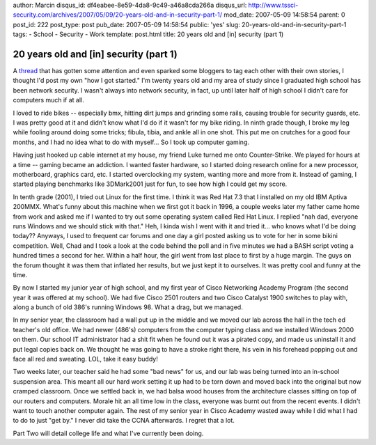 author: Marcin
disqus_id: df4eabee-8e59-4da8-9c49-a46a8cda266a
disqus_url: http://www.tssci-security.com/archives/2007/05/09/20-years-old-and-in-security-part-1/
mod_date: 2007-05-09 14:58:54
parent: 0
post_id: 222
post_type: post
pub_date: 2007-05-09 14:58:54
public: 'yes'
slug: 20-years-old-and-in-security-part-1
tags:
- School
- Security
- Work
template: post.html
title: 20 years old and [in] security (part 1)

20 years old and [in] security (part 1)
#######################################

A
`thread <http://community.securitycatalyst.com/forums/index.php/topic,204.0.html>`_
that has gotten some attention and even sparked some bloggers to tag
each other with their own stories, I thought I'd post my own "how I got
started." I'm twenty years old and my area of study since I graduated
high school has been network security. I wasn't always into network
security, in fact, up until later half of high school I didn't care for
computers much if at all.

I loved to ride bikes -- especially bmx, hitting dirt jumps and grinding
some rails, causing trouble for security guards, etc. I was pretty good
at it and didn't know what I'd do if it wasn't for my bike riding. In
ninth grade though, I broke my leg while fooling around doing some
tricks; fibula, tibia, and ankle all in one shot. This put me on
crutches for a good four months, and I had no idea what to do with
myself... So I took up computer gaming.

Having just hooked up cable internet at my house, my friend Luke turned
me onto Counter-Strike. We played for hours at a time -- gaming became
an addiction. I wanted faster hardware, so I started doing research
online for a new processor, motherboard, graphics card, etc. I started
overclocking my system, wanting more and more from it. Instead of
gaming, I started playing benchmarks like 3DMark2001 just for fun, to
see how high I could get my score.

In tenth grade (2001), I tried out Linux for the first time. I think it
was Red Hat 7.3 that I installed on my old IBM Aptiva 200MMX. What's
funny about this machine when we first got it back in 1996, a couple
weeks later my father came home from work and asked me if I wanted to
try out some operating system called Red Hat Linux. I replied "nah dad,
everyone runs Windows and we should stick with that." Heh, I kinda wish
I went with it and tried it... who knows what I'd be doing today??
Anyways, I used to frequent car forums and one day a girl posted asking
us to vote for her in some bikini competition. Well, Chad and I took a
look at the code behind the poll and in five minutes we had a BASH
script voting a hundred times a second for her. Within a half hour, the
girl went from last place to first by a huge margin. The guys on the
forum thought it was them that inflated her results, but we just kept it
to ourselves. It was pretty cool and funny at the time.

By now I started my junior year of high school, and my first year of
Cisco Networking Academy Program (the second year it was offered at my
school). We had five Cisco 2501 routers and two Cisco Catalyst 1900
switches to play with, along a bunch of old 386's running Windows 98.
What a drag, but we managed.

In my senior year, the classroom had a wall put up in the middle and we
moved our lab across the hall in the tech ed teacher's old office. We
had newer (486's) computers from the computer typing class and we
installed Windows 2000 on them. Our school IT administrator had a shit
fit when he found out it was a pirated copy, and made us uninstall it
and put legal copies back on. We thought he was going to have a stroke
right there, his vein in his forehead popping out and face all red and
sweating. LOL, take it easy buddy!

Two weeks later, our teacher said he had some "bad news" for us, and our
lab was being turned into an in-school suspension area. This meant all
our hard work setting it up had to be torn down and moved back into the
original but now cramped classroom. Once we settled back in, we had
balsa wood houses from the architecture classes sitting on top of our
routers and computers. Morale hit an all time low in the class, everyone
was burnt out from the recent events. I didn't want to touch another
computer again. The rest of my senior year in Cisco Academy wasted away
while I did what I had to do to just "get by." I never did take the CCNA
afterwards. I regret that a lot.

Part Two will detail college life and what I've currently been doing.
